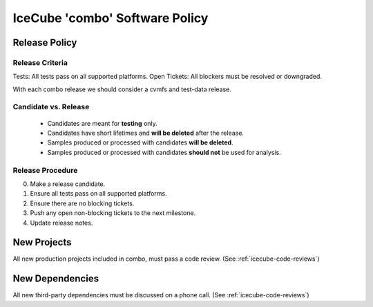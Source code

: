 .. _icecube-software-policy:

IceCube 'combo' Software Policy
===============================

Release Policy
--------------

Release Criteria
~~~~~~~~~~~~~~~~
Tests: All tests pass on all supported platforms.
Open Tickets: All blockers must be resolved or downgraded.

With each combo release we should consider a cvmfs and test-data release.

Candidate vs. Release
~~~~~~~~~~~~~~~~~~~~~
  - Candidates are meant for **testing** only.
  - Candidates have short lifetimes and **will be deleted** after the release.
  - Samples produced or processed with candidates **will be deleted**.
  - Samples produced or processed with candidates **should not** be used for analysis.

Release Procedure
~~~~~~~~~~~~~~~~~
0) Make a release candidate.
1) Ensure all tests pass on all supported platforms.
2) Ensure there are no blocking tickets.
3) Push any open non-blocking tickets to the next milestone.
4) Update release notes.
   
New Projects
------------
All new production projects included in combo, must pass a code review. (See :ref:`icecube-code-reviews`)

New Dependencies
----------------
All new third-party dependencies must be discussed on a phone call. (See :ref:`icecube-code-reviews`)
